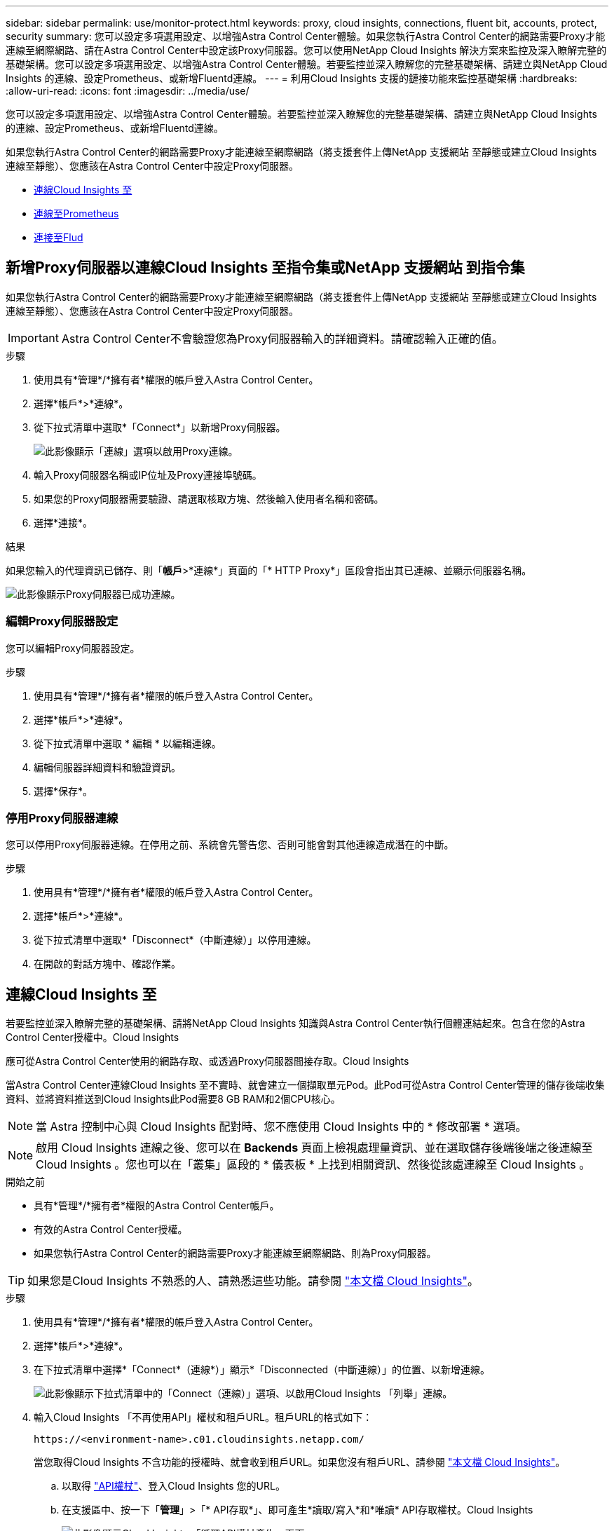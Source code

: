 ---
sidebar: sidebar 
permalink: use/monitor-protect.html 
keywords: proxy, cloud insights, connections, fluent bit, accounts, protect, security 
summary: 您可以設定多項選用設定、以增強Astra Control Center體驗。如果您執行Astra Control Center的網路需要Proxy才能連線至網際網路、請在Astra Control Center中設定該Proxy伺服器。您可以使用NetApp Cloud Insights 解決方案來監控及深入瞭解完整的基礎架構。您可以設定多項選用設定、以增強Astra Control Center體驗。若要監控並深入瞭解您的完整基礎架構、請建立與NetApp Cloud Insights 的連線、設定Prometheus、或新增Fluentd連線。 
---
= 利用Cloud Insights 支援的鏈接功能來監控基礎架構
:hardbreaks:
:allow-uri-read: 
:icons: font
:imagesdir: ../media/use/


[role="lead"]
您可以設定多項選用設定、以增強Astra Control Center體驗。若要監控並深入瞭解您的完整基礎架構、請建立與NetApp Cloud Insights 的連線、設定Prometheus、或新增Fluentd連線。

如果您執行Astra Control Center的網路需要Proxy才能連線至網際網路（將支援套件上傳NetApp 支援網站 至靜態或建立Cloud Insights 連線至靜態）、您應該在Astra Control Center中設定Proxy伺服器。

* <<連線Cloud Insights 至>>
* <<連線至Prometheus>>
* <<連接至Flud>>




== 新增Proxy伺服器以連線Cloud Insights 至指令集或NetApp 支援網站 到指令集

如果您執行Astra Control Center的網路需要Proxy才能連線至網際網路（將支援套件上傳NetApp 支援網站 至靜態或建立Cloud Insights 連線至靜態）、您應該在Astra Control Center中設定Proxy伺服器。


IMPORTANT: Astra Control Center不會驗證您為Proxy伺服器輸入的詳細資料。請確認輸入正確的值。

.步驟
. 使用具有*管理*/*擁有者*權限的帳戶登入Astra Control Center。
. 選擇*帳戶*>*連線*。
. 從下拉式清單中選取*「Connect*」以新增Proxy伺服器。
+
image:proxy-connect.png["此影像顯示「連線」選項以啟用Proxy連線。"]

. 輸入Proxy伺服器名稱或IP位址及Proxy連接埠號碼。
. 如果您的Proxy伺服器需要驗證、請選取核取方塊、然後輸入使用者名稱和密碼。
. 選擇*連接*。


.結果
如果您輸入的代理資訊已儲存、則「*帳戶*>*連線*」頁面的「* HTTP Proxy*」區段會指出其已連線、並顯示伺服器名稱。

image:proxy-new.png["此影像顯示Proxy伺服器已成功連線。"]



=== 編輯Proxy伺服器設定

您可以編輯Proxy伺服器設定。

.步驟
. 使用具有*管理*/*擁有者*權限的帳戶登入Astra Control Center。
. 選擇*帳戶*>*連線*。
. 從下拉式清單中選取 * 編輯 * 以編輯連線。
. 編輯伺服器詳細資料和驗證資訊。
. 選擇*保存*。




=== 停用Proxy伺服器連線

您可以停用Proxy伺服器連線。在停用之前、系統會先警告您、否則可能會對其他連線造成潛在的中斷。

.步驟
. 使用具有*管理*/*擁有者*權限的帳戶登入Astra Control Center。
. 選擇*帳戶*>*連線*。
. 從下拉式清單中選取*「Disconnect*（中斷連線）」以停用連線。
. 在開啟的對話方塊中、確認作業。




== 連線Cloud Insights 至

若要監控並深入瞭解完整的基礎架構、請將NetApp Cloud Insights 知識與Astra Control Center執行個體連結起來。包含在您的Astra Control Center授權中。Cloud Insights

應可從Astra Control Center使用的網路存取、或透過Proxy伺服器間接存取。Cloud Insights

當Astra Control Center連線Cloud Insights 至不實時、就會建立一個擷取單元Pod。此Pod可從Astra Control Center管理的儲存後端收集資料、並將資料推送到Cloud Insights此Pod需要8 GB RAM和2個CPU核心。


NOTE: 當 Astra 控制中心與 Cloud Insights 配對時、您不應使用 Cloud Insights 中的 * 修改部署 * 選項。 


NOTE: 啟用 Cloud Insights 連線之後、您可以在 *Backends* 頁面上檢視處理量資訊、並在選取儲存後端後端之後連線至 Cloud Insights 。您也可以在「叢集」區段的 * 儀表板 * 上找到相關資訊、然後從該處連線至 Cloud Insights 。

.開始之前
* 具有*管理*/*擁有者*權限的Astra Control Center帳戶。
* 有效的Astra Control Center授權。
* 如果您執行Astra Control Center的網路需要Proxy才能連線至網際網路、則為Proxy伺服器。



TIP: 如果您是Cloud Insights 不熟悉的人、請熟悉這些功能。請參閱 link:https://docs.netapp.com/us-en/cloudinsights/index.html["本文檔 Cloud Insights"^]。

.步驟
. 使用具有*管理*/*擁有者*權限的帳戶登入Astra Control Center。
. 選擇*帳戶*>*連線*。
. 在下拉式清單中選擇*「Connect*（連線*）」顯示*「Disconnected（中斷連線）」的位置、以新增連線。
+
image:ci-connect.png["此影像顯示下拉式清單中的「Connect（連線）」選項、以啟用Cloud Insights 「列舉」連線。"]

. 輸入Cloud Insights 「不再使用API」權杖和租戶URL。租戶URL的格式如下：
+
[listing]
----
https://<environment-name>.c01.cloudinsights.netapp.com/
----
+
當您取得Cloud Insights 不含功能的授權時、就會收到租戶URL。如果您沒有租戶URL、請參閱 link:https://docs.netapp.com/us-en/cloudinsights/task_cloud_insights_onboarding_1.html["本文檔 Cloud Insights"^]。

+
.. 以取得 link:https://docs.netapp.com/us-en/cloudinsights/API_Overview.html#api-access-tokens["API權杖"^]、登入Cloud Insights 您的URL。
.. 在支援區中、按一下「*管理*」>「* API存取*」、即可產生*讀取/寫入*和*唯讀* API存取權杖。Cloud Insights
+
image:cloud-insights-api.png["此影像顯示Cloud Insights 「循環API權杖產生」頁面。"]

.. 複製*唯讀*金鑰。您必須將其貼到Astra Control Center視窗中、才能啟用Cloud Insights 此功能的鏈路。如需讀取API存取權杖金鑰權限、請選取：資產、警示、擷取單位和資料收集。
.. 複製*讀取/寫入*金鑰。您需要將其貼到Astra Control Center * Connect Cloud Insights S還原*視窗中。如需讀取/寫入API存取權杖金鑰權限、請選取：資料擷取、記錄擷取、擷取設備和資料收集。
+

NOTE: 我們建議您產生*唯讀*金鑰和*讀取/寫入*金鑰、而不要將相同的金鑰用於這兩種用途。根據預設、權杖過期期間設為一年。我們建議您保留預設選項、以便在權杖過期之前提供最長持續時間。如果您的權杖過期、遙測就會停止。

.. 將您從Cloud Insights 整個過程中複製的金鑰貼到Astra Control Center。


. 選擇*連接*。



IMPORTANT: 在您選取*連線之後、* Cloud Insights 帳戶*>*連線*頁面的*更新*區段中、連線狀態會變更為*擱置*。啟用連線並將狀態變更為「*已連線*」可能需要幾分鐘的時間。


NOTE: 若要在Astra Control Center和Cloud Insights UI之間輕鬆來回、請確定您已登入這兩個項目。



=== 檢視Cloud Insights 資料

如果連線成功、Cloud Insights 「*帳戶*>*連線*」頁面的* SURS*區段會指出連線狀態、並顯示租戶URL。您可以造訪Cloud Insights 景點、查看成功接收及顯示的資料。

image:cloud-insights.png["此影像顯示Cloud Insights Astra Control Center UI中啟用的支援的支援功能。"]

如果連線因為某種原因而失敗、狀態會顯示*失敗*。您可以在UI右上角的*通知*下找到失敗的原因。

image:cloud-insights-notifications.png["此影像顯示Cloud Insights 當無法連線時的錯誤訊息。"]

您也可以在*帳戶*>*通知*下找到相同的資訊。

從Astra Control Center、您可以在*後端*頁面上檢視處理量資訊、Cloud Insights 並在選擇儲存後端後端後、從此處連線至
image:throughput.png["此影像顯示Astra Control Center後端頁面的處理量資訊。"]

若要直接移至Cloud Insights 「不顯示」、請選取Cloud Insights 「指標」影像旁的*「不顯示」圖示。

您也可以在*儀表板*上找到相關資訊。

image:dashboard-ci.png["此影像顯示Cloud Insights 儀表板上的「圖片」圖示。"]


IMPORTANT: 啟用Cloud Insights 完「支援不支援」連線後、如果您移除Astra Control Center中新增的後端、後端會停止向Cloud Insights 「支援不支援」回報。



=== 編輯Cloud Insights 鏈接

您可以編輯Cloud Insights 此「不同步連線」。


NOTE: 您只能編輯API金鑰。若要變更Cloud Insights 此URL、我們建議您中斷Cloud Insights 連接此鏈接、並使用新的URL進行連線。

.步驟
. 使用具有*管理*/*擁有者*權限的帳戶登入Astra Control Center。
. 選擇*帳戶*>*連線*。
. 從下拉式清單中選取 * 編輯 * 以編輯連線。
. 編輯Cloud Insights 「還原連線」設定。
. 選擇*保存*。




=== 停用Cloud Insights 鏈接

您可以停用Cloud Insights 由Astra Control Center管理的Kubernetes叢集的支援功能。停用Cloud Insights 此功能不會刪除已上傳至Cloud Insights 更新的遙測資料。

.步驟
. 使用具有*管理*/*擁有者*權限的帳戶登入Astra Control Center。
. 選擇*帳戶*>*連線*。
. 從下拉式清單中選取*「Disconnect*（中斷連線）」以停用連線。
. 在開啟的對話方塊中、確認作業。
在您確認操作之後、Cloud Insights 在*帳戶*>*連線*頁面上、顯示的「畫面」狀態會變更為*「待處理」*。狀態變更為*中斷連線*需要幾分鐘的時間。




== 連線至Prometheus

您可以使用Prometheus監控Astra Control Center資料。您可以設定Prometheus從Kubernetes叢集度量端點收集度量、也可以使用Prometheus將度量資料視覺化。

如需使用Prometheus的詳細資訊、請參閱其文件、網址為 https://prometheus.io/docs/prometheus/latest/getting_started/["Prometheus入門"]。

.您的需求
請確定您已在Astra Control Center叢集或其他可與Astra Control Center叢集通訊的叢集上下載並安裝Prometheus套件。

請依照正式文件中的指示進行 https://prometheus.io/docs/prometheus/latest/installation/["安裝Prometheus"]。

Prometheus需要能夠與Astra Control Center Kubernetes叢集通訊。如果未在Astra Control Center叢集上安裝Prometheus、您必須確保它們能與Astra Control Center叢集上執行的度量服務通訊。



=== 設定Prometheus

Astra Control Center會在Kubernetes叢集中的TCP連接埠9090上公開度量服務。您必須設定Prometheus、才能從此服務收集指標。

.步驟
. 登入Prometheus伺服器。
. 將叢集項目新增至 `prometheus.yml` 檔案：在中 `yml` 檔案中、針對中的叢集新增類似下列的項目 `scrape_configs section`：
+
[listing]
----
job_name: '<Add your cluster name here. You can abbreviate. It just needs to be a unique name>'
  metrics_path: /accounts/<replace with your account ID>/metrics
  authorization:
     credentials: <replace with your API token>
  tls_config:
     insecure_skip_verify: true
  static_configs:
    - targets: ['<replace with your astraAddress. If using FQDN, the prometheus server has to be able to resolve it>']
----
+

NOTE: 如果您設定 `tls_config insecure_skip_verify` 至 `true`、不需要TLS加密傳輸協定。

. 重新啟動Prometheus服務：
+
[listing]
----
sudo systemctl restart prometheus
----




=== 存取Prometheus

存取Prometheus URL。

.步驟
. 在瀏覽器中、輸入連接埠9090的Prometheus URL。
. 選取*狀態*>*目標*來驗證您的連線。




=== 檢視Prometheus中的資料

您可以使用Prometheus來檢視Astra Control Center資料。

.步驟
. 在瀏覽器中、輸入Prometheus URL。
. 在Prometheus功能表中、選取* Graph*。
. 若要使用度量資源管理器、請選取「*執行*」旁的圖示。
. 選取 `scrape_samples_scraped` 並選擇*執行*。
. 若要查看隨時間推移的擷取範例、請選取* Graph*。
+

NOTE: 如果收集多個叢集資料、每個叢集的度量會以不同的色彩顯示。





== 連接至Flud

您可以將記錄（ Kubernetes 事件）從 Astra Control Center 監控的系統傳送至 Fluentd 端點。Fluentd連線預設為停用。

image:fluentbit.png["這是從Astra到Fluentd的事件記錄概念圖。"]


NOTE: 只有來自託管叢集的事件記錄會轉送至Fluentd。

.開始之前
* 具有*管理*/*擁有者*權限的Astra Control Center帳戶。
* Astra Control Center安裝並在Kubernetes叢集上執行。



IMPORTANT: Astra Control Center不會驗證您為Fluentd伺服器輸入的詳細資料。請確認輸入正確的值。

.步驟
. 使用具有*管理*/*擁有者*權限的帳戶登入Astra Control Center。
. 選擇*帳戶*>*連線*。
. 從顯示*中斷連線*的下拉式清單中選取*「Connect*（連線*）」以新增連線。
+
image:connect-fluentd.png["此影像顯示使用者介面畫面、用於啟用與Fluentd的連線。"]

. 輸入您的Fluentd伺服器的主機IP位址、連接埠號碼和共用金鑰。
. 選擇*連接*。


.結果
如果您為Fluentd伺服器輸入的詳細資料已儲存、則「*帳戶*>*連線*」頁面的「*變動*」區段會指出該資料已連線。現在您可以造訪您所連線的Fluentd伺服器、並檢視事件記錄。

如果連線因為某種原因而失敗、狀態會顯示*失敗*。您可以在UI右上角的*通知*下找到失敗的原因。

您也可以在*帳戶*>*通知*下找到相同的資訊。


IMPORTANT: 如果您在記錄收集方面遇到問題、請登入您的工作節點、並確保中有可用的記錄 `/var/log/containers/`。



=== 編輯Fluentd連線

您可以編輯Astra Control Center執行個體的Fluentd連線。

.步驟
. 使用具有*管理*/*擁有者*權限的帳戶登入Astra Control Center。
. 選擇*帳戶*>*連線*。
. 從下拉式清單中選取 * 編輯 * 以編輯連線。
. 變更Fluentd端點設定。
. 選擇*保存*。




=== 停用Fluentd連線

您可以停用Astra Control Center執行個體的Fluentd連線。

.步驟
. 使用具有*管理*/*擁有者*權限的帳戶登入Astra Control Center。
. 選擇*帳戶*>*連線*。
. 從下拉式清單中選取*「Disconnect*（中斷連線）」以停用連線。
. 在開啟的對話方塊中、確認作業。

